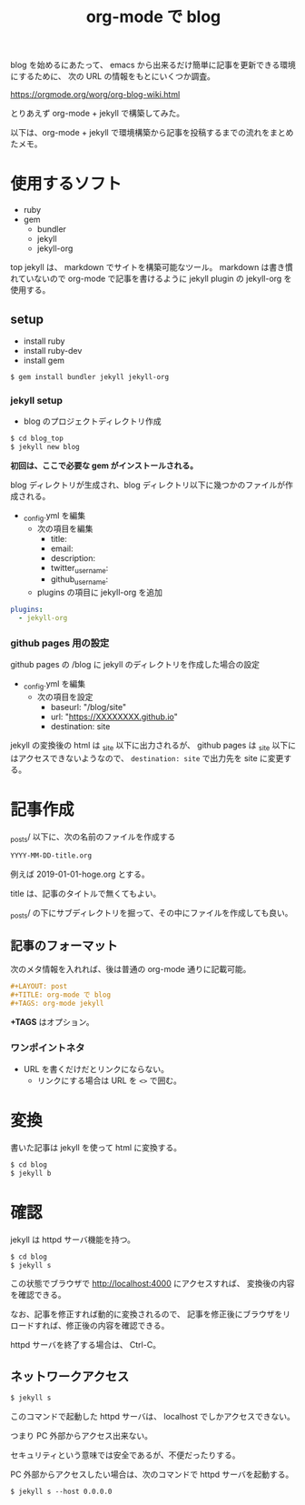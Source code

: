 #+LAYOUT: post
#+TITLE: org-mode で blog
#+TAGS: org-mode jekyll

blog を始めるにあたって、
emacs から出来るだけ簡単に記事を更新できる環境にするために、
次の URL の情報をもとにいくつか調査。

<https://orgmode.org/worg/org-blog-wiki.html>


とりあえず org-mode + jekyll で構築してみた。


以下は、org-mode + jekyll で環境構築から記事を投稿するまでの流れをまとめたメモ。

* 使用するソフト

- ruby
- gem
  - bundler 
  - jekyll
  - jekyll-org  
    
    
top
jekyll は、 markdown でサイトを構築可能なツール。
markdown は書き慣れていないので org-mode で記事を書けるように
jekyll plugin の jekyll-org を使用する。

** setup

- install ruby
- install ruby-dev  
- install gem
  
#+BEGIN_SRC txt
$ gem install bundler jekyll jekyll-org
#+END_SRC

*** jekyll setup

- blog のプロジェクトディレクトリ作成

#+BEGIN_SRC txt
$ cd blog_top
$ jekyll new blog
#+END_SRC

*初回は、ここで必要な gem がインストールされる。*

blog ディレクトリが生成され、blog ディレクトリ以下に幾つかのファイルが作成される。

- _config.yml を編集
 - 次の項目を編集
   - title:
   - email:
   - description:
   - twitter_username:
   - github_username:
 - plugins の項目に jekyll-org を追加

#+NAME: _config.yml
#+BEGIN_SRC yml
plugins:
  - jekyll-org
#+END_SRC

*** github pages 用の設定

github pages の /blog に jekyll のディレクトリを作成した場合の設定

- _config.yml を編集
  - 次の項目を設定
    - baseurl: "/blog/site"
    - url: "https://XXXXXXXX.github.io"
    - destination: site

jekyll の変換後の html は _site 以下に出力されるが、
github pages は _site 以下にはアクセスできないようなので、
~destination: site~ で出力先を site に変更する。

* 記事作成

_posts/ 以下に、次の名前のファイルを作成する

#+BEGIN_SRC txt
YYYY-MM-DD-title.org
#+END_SRC

例えば 2019-01-01-hoge.org とする。

title は、記事のタイトルで無くてもよい。

_posts/ の下にサブディレクトリを掘って、その中にファイルを作成しても良い。

** 記事のフォーマット

次のメタ情報を入れれば、後は普通の org-mode 通りに記載可能。
   
#+BEGIN_SRC org
#+LAYOUT: post
#+TITLE: org-mode で blog
#+TAGS: org-mode jekyll
#+END_SRC
   
*+TAGS* はオプション。

*** ワンポイントネタ

- URL を書くだけだとリンクにならない。
  - リンクにする場合は URL を ~<>~ で囲む。


* 変換

書いた記事は jekyll を使って html に変換する。

#+BEGIN_SRC txt
$ cd blog
$ jekyll b
#+END_SRC

* 確認

jekyll は httpd サーバ機能を持つ。

#+BEGIN_SRC txt
$ cd blog
$ jekyll s
#+END_SRC

この状態でブラウザで http://localhost:4000 にアクセスすれば、
変換後の内容を確認できる。

なお、記事を修正すれば動的に変換されるので、
記事を修正後にブラウザをリロードすれば、修正後の内容を確認できる。

httpd サーバを終了する場合は、 Ctrl-C。

** ネットワークアクセス

#+BEGIN_SRC txt
$ jekyll s 
#+END_SRC   

このコマンドで起動した httpd サーバは、 localhost でしかアクセスできない。

つまり PC 外部からアクセス出来ない。

セキュリティという意味では安全であるが、不便だったりする。

PC 外部からアクセスしたい場合は、次のコマンドで httpd サーバを起動する。

#+BEGIN_SRC txt
$ jekyll s --host 0.0.0.0
#+END_SRC   
